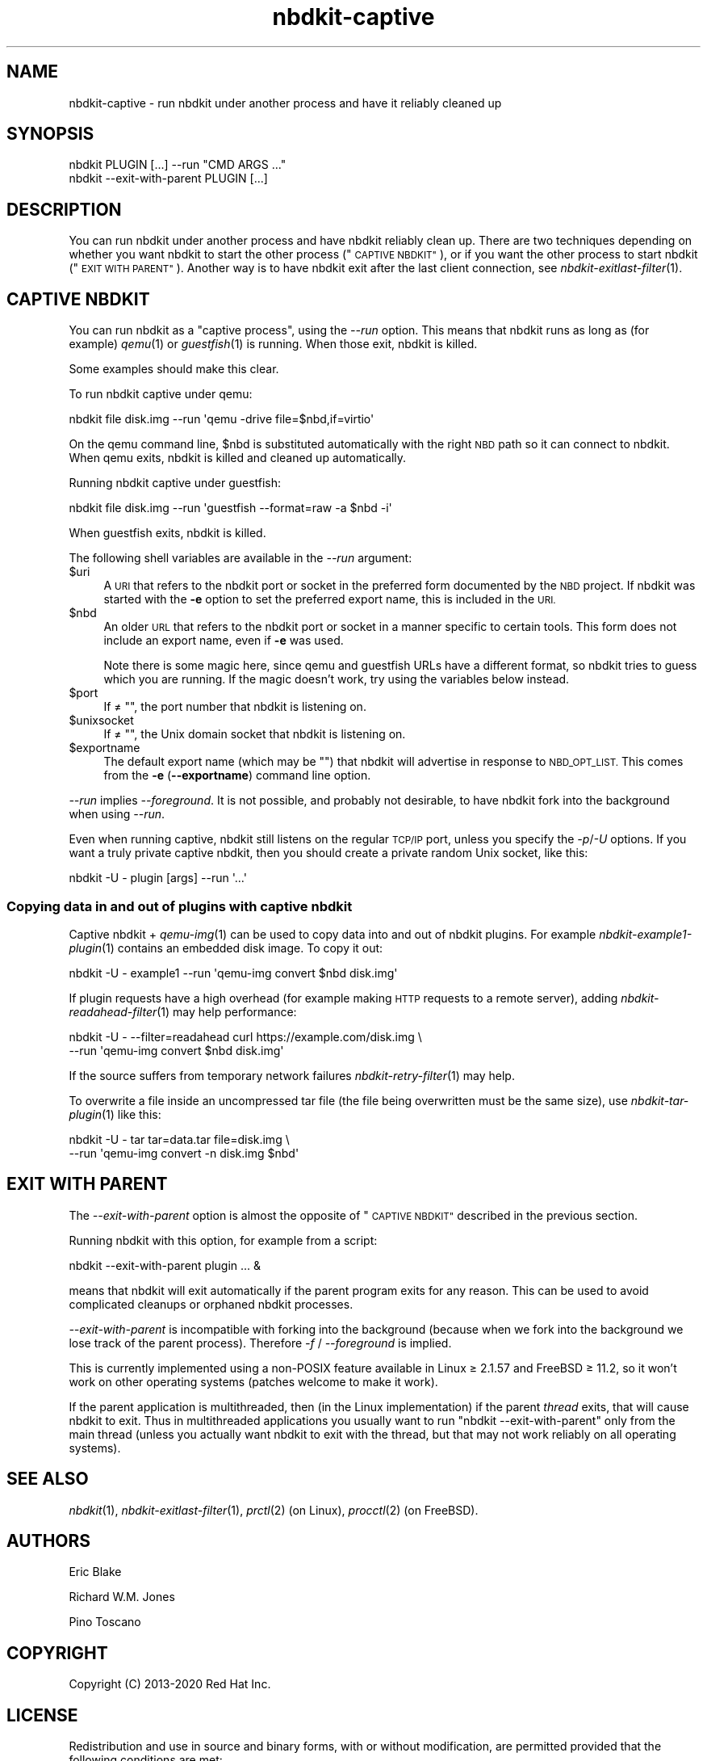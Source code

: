 .\" Automatically generated by Podwrapper::Man 1.21.8 (Pod::Simple 3.35)
.\"
.\" Standard preamble:
.\" ========================================================================
.de Sp \" Vertical space (when we can't use .PP)
.if t .sp .5v
.if n .sp
..
.de Vb \" Begin verbatim text
.ft CW
.nf
.ne \\$1
..
.de Ve \" End verbatim text
.ft R
.fi
..
.\" Set up some character translations and predefined strings.  \*(-- will
.\" give an unbreakable dash, \*(PI will give pi, \*(L" will give a left
.\" double quote, and \*(R" will give a right double quote.  \*(C+ will
.\" give a nicer C++.  Capital omega is used to do unbreakable dashes and
.\" therefore won't be available.  \*(C` and \*(C' expand to `' in nroff,
.\" nothing in troff, for use with C<>.
.tr \(*W-
.ds C+ C\v'-.1v'\h'-1p'\s-2+\h'-1p'+\s0\v'.1v'\h'-1p'
.ie n \{\
.    ds -- \(*W-
.    ds PI pi
.    if (\n(.H=4u)&(1m=24u) .ds -- \(*W\h'-12u'\(*W\h'-12u'-\" diablo 10 pitch
.    if (\n(.H=4u)&(1m=20u) .ds -- \(*W\h'-12u'\(*W\h'-8u'-\"  diablo 12 pitch
.    ds L" ""
.    ds R" ""
.    ds C` ""
.    ds C' ""
'br\}
.el\{\
.    ds -- \|\(em\|
.    ds PI \(*p
.    ds L" ``
.    ds R" ''
.    ds C`
.    ds C'
'br\}
.\"
.\" Escape single quotes in literal strings from groff's Unicode transform.
.ie \n(.g .ds Aq \(aq
.el       .ds Aq '
.\"
.\" If the F register is >0, we'll generate index entries on stderr for
.\" titles (.TH), headers (.SH), subsections (.SS), items (.Ip), and index
.\" entries marked with X<> in POD.  Of course, you'll have to process the
.\" output yourself in some meaningful fashion.
.\"
.\" Avoid warning from groff about undefined register 'F'.
.de IX
..
.if !\nF .nr F 0
.if \nF>0 \{\
.    de IX
.    tm Index:\\$1\t\\n%\t"\\$2"
..
.    if !\nF==2 \{\
.        nr % 0
.        nr F 2
.    \}
.\}
.\" ========================================================================
.\"
.IX Title "nbdkit-captive 1"
.TH nbdkit-captive 1 "2020-06-10" "nbdkit-1.21.8" "NBDKIT"
.\" For nroff, turn off justification.  Always turn off hyphenation; it makes
.\" way too many mistakes in technical documents.
.if n .ad l
.nh
.SH "NAME"
nbdkit\-captive \- run nbdkit under another process and have it
reliably cleaned up
.SH "SYNOPSIS"
.IX Header "SYNOPSIS"
.Vb 1
\& nbdkit PLUGIN [...] \-\-run "CMD ARGS ..."
\&
\& nbdkit \-\-exit\-with\-parent PLUGIN [...]
.Ve
.SH "DESCRIPTION"
.IX Header "DESCRIPTION"
You can run nbdkit under another process and have nbdkit reliably
clean up.  There are two techniques depending on whether you want
nbdkit to start the other process (\*(L"\s-1CAPTIVE NBDKIT\*(R"\s0), or if you want
the other process to start nbdkit (\*(L"\s-1EXIT WITH PARENT\*(R"\s0).  Another way
is to have nbdkit exit after the last client connection, see
\&\fInbdkit\-exitlast\-filter\fR\|(1).
.SH "CAPTIVE NBDKIT"
.IX Header "CAPTIVE NBDKIT"
You can run nbdkit as a \*(L"captive process\*(R", using the \fI\-\-run\fR option.
This means that nbdkit runs as long as (for example) \fIqemu\fR\|(1) or
\&\fIguestfish\fR\|(1) is running.  When those exit, nbdkit is killed.
.PP
Some examples should make this clear.
.PP
To run nbdkit captive under qemu:
.PP
.Vb 1
\& nbdkit file disk.img \-\-run \*(Aqqemu \-drive file=$nbd,if=virtio\*(Aq
.Ve
.PP
On the qemu command line, \f(CW$nbd\fR is substituted automatically with
the right \s-1NBD\s0 path so it can connect to nbdkit.  When qemu exits,
nbdkit is killed and cleaned up automatically.
.PP
Running nbdkit captive under guestfish:
.PP
.Vb 1
\& nbdkit file disk.img \-\-run \*(Aqguestfish \-\-format=raw \-a $nbd \-i\*(Aq
.Ve
.PP
When guestfish exits, nbdkit is killed.
.PP
The following shell variables are available in the \fI\-\-run\fR argument:
.ie n .IP "$uri" 4
.el .IP "\f(CW$uri\fR" 4
.IX Item "$uri"
A \s-1URI\s0 that refers to the nbdkit port or socket in the preferred form
documented by the \s-1NBD\s0 project.  If nbdkit was started with the \fB\-e\fR
option to set the preferred export name, this is included in the \s-1URI.\s0
.ie n .IP "$nbd" 4
.el .IP "\f(CW$nbd\fR" 4
.IX Item "$nbd"
An older \s-1URL\s0 that refers to the nbdkit port or socket in a manner
specific to certain tools.  This form does not include an export name,
even if \fB\-e\fR was used.
.Sp
Note there is some magic here, since qemu and guestfish URLs have a
different format, so nbdkit tries to guess which you are running.  If
the magic doesn't work, try using the variables below instead.
.ie n .IP "$port" 4
.el .IP "\f(CW$port\fR" 4
.IX Item "$port"
If ≠ "", the port number that nbdkit is listening on.
.ie n .IP "$unixsocket" 4
.el .IP "\f(CW$unixsocket\fR" 4
.IX Item "$unixsocket"
If ≠ "", the Unix domain socket that nbdkit is listening on.
.ie n .IP "$exportname" 4
.el .IP "\f(CW$exportname\fR" 4
.IX Item "$exportname"
The default export name (which may be "") that nbdkit will advertise
in response to \s-1NBD_OPT_LIST.\s0  This comes from the \fB\-e\fR
(\fB\-\-exportname\fR) command line option.
.PP
\&\fI\-\-run\fR implies \fI\-\-foreground\fR.  It is not possible, and probably
not desirable, to have nbdkit fork into the background when using
\&\fI\-\-run\fR.
.PP
Even when running captive, nbdkit still listens on the regular \s-1TCP/IP\s0
port, unless you specify the \fI\-p\fR/\fI\-U\fR options.  If you want a truly
private captive nbdkit, then you should create a private random
Unix socket, like this:
.PP
.Vb 1
\& nbdkit \-U \- plugin [args] \-\-run \*(Aq...\*(Aq
.Ve
.SS "Copying data in and out of plugins with captive nbdkit"
.IX Subsection "Copying data in and out of plugins with captive nbdkit"
Captive nbdkit + \fIqemu\-img\fR\|(1) can be used to copy data into and out
of nbdkit plugins.  For example \fInbdkit\-example1\-plugin\fR\|(1) contains
an embedded disk image.  To copy it out:
.PP
.Vb 1
\& nbdkit \-U \- example1 \-\-run \*(Aqqemu\-img convert $nbd disk.img\*(Aq
.Ve
.PP
If plugin requests have a high overhead (for example making \s-1HTTP\s0
requests to a remote server), adding \fInbdkit\-readahead\-filter\fR\|(1) may
help performance:
.PP
.Vb 2
\& nbdkit \-U \- \-\-filter=readahead curl https://example.com/disk.img \e
\&        \-\-run \*(Aqqemu\-img convert $nbd disk.img\*(Aq
.Ve
.PP
If the source suffers from temporary network failures
\&\fInbdkit\-retry\-filter\fR\|(1) may help.
.PP
To overwrite a file inside an uncompressed tar file (the file being
overwritten must be the same size), use \fInbdkit\-tar\-plugin\fR\|(1) like
this:
.PP
.Vb 2
\& nbdkit \-U \- tar tar=data.tar file=disk.img \e
\&   \-\-run \*(Aqqemu\-img convert \-n disk.img $nbd\*(Aq
.Ve
.SH "EXIT WITH PARENT"
.IX Header "EXIT WITH PARENT"
The \fI\-\-exit\-with\-parent\fR option is almost the opposite of
\&\*(L"\s-1CAPTIVE NBDKIT\*(R"\s0 described in the previous section.
.PP
Running nbdkit with this option, for example from a script:
.PP
.Vb 1
\& nbdkit \-\-exit\-with\-parent plugin ... &
.Ve
.PP
means that nbdkit will exit automatically if the parent program exits
for any reason.  This can be used to avoid complicated cleanups or
orphaned nbdkit processes.
.PP
\&\fI\-\-exit\-with\-parent\fR is incompatible with forking into the background
(because when we fork into the background we lose track of the parent
process).  Therefore \fI\-f\fR / \fI\-\-foreground\fR is implied.
.PP
This is currently implemented using a non-POSIX feature available in
Linux ≥ 2.1.57 and FreeBSD ≥ 11.2, so it won't work on other
operating systems (patches welcome to make it work).
.PP
If the parent application is multithreaded, then (in the Linux
implementation) if the parent \fIthread\fR exits, that will cause nbdkit
to exit.  Thus in multithreaded applications you usually want to run
\&\f(CW\*(C`nbdkit \-\-exit\-with\-parent\*(C'\fR only from the main thread (unless you
actually want nbdkit to exit with the thread, but that may not work
reliably on all operating systems).
.SH "SEE ALSO"
.IX Header "SEE ALSO"
\&\fInbdkit\fR\|(1),
\&\fInbdkit\-exitlast\-filter\fR\|(1),
\&\fIprctl\fR\|(2) (on Linux),
\&\fIprocctl\fR\|(2) (on FreeBSD).
.SH "AUTHORS"
.IX Header "AUTHORS"
Eric Blake
.PP
Richard W.M. Jones
.PP
Pino Toscano
.SH "COPYRIGHT"
.IX Header "COPYRIGHT"
Copyright (C) 2013\-2020 Red Hat Inc.
.SH "LICENSE"
.IX Header "LICENSE"
Redistribution and use in source and binary forms, with or without
modification, are permitted provided that the following conditions are
met:
.IP "\(bu" 4
Redistributions of source code must retain the above copyright
notice, this list of conditions and the following disclaimer.
.IP "\(bu" 4
Redistributions in binary form must reproduce the above copyright
notice, this list of conditions and the following disclaimer in the
documentation and/or other materials provided with the distribution.
.IP "\(bu" 4
Neither the name of Red Hat nor the names of its contributors may be
used to endorse or promote products derived from this software without
specific prior written permission.
.PP
\&\s-1THIS SOFTWARE IS PROVIDED BY RED HAT AND CONTRIBUTORS\s0 ''\s-1AS IS\s0'' \s-1AND
ANY EXPRESS OR IMPLIED WARRANTIES, INCLUDING, BUT NOT LIMITED TO,
THE IMPLIED WARRANTIES OF MERCHANTABILITY AND FITNESS FOR A
PARTICULAR PURPOSE ARE DISCLAIMED. IN NO EVENT SHALL RED HAT OR
CONTRIBUTORS BE LIABLE FOR ANY DIRECT, INDIRECT, INCIDENTAL,
SPECIAL, EXEMPLARY, OR CONSEQUENTIAL DAMAGES\s0 (\s-1INCLUDING, BUT NOT
LIMITED TO, PROCUREMENT OF SUBSTITUTE GOODS OR SERVICES\s0; \s-1LOSS OF
USE, DATA, OR PROFITS\s0; \s-1OR BUSINESS INTERRUPTION\s0) \s-1HOWEVER CAUSED AND
ON ANY THEORY OF LIABILITY, WHETHER IN CONTRACT, STRICT LIABILITY,
OR TORT\s0 (\s-1INCLUDING NEGLIGENCE OR OTHERWISE\s0) \s-1ARISING IN ANY WAY OUT
OF THE USE OF THIS SOFTWARE, EVEN IF ADVISED OF THE POSSIBILITY OF
SUCH DAMAGE.\s0
